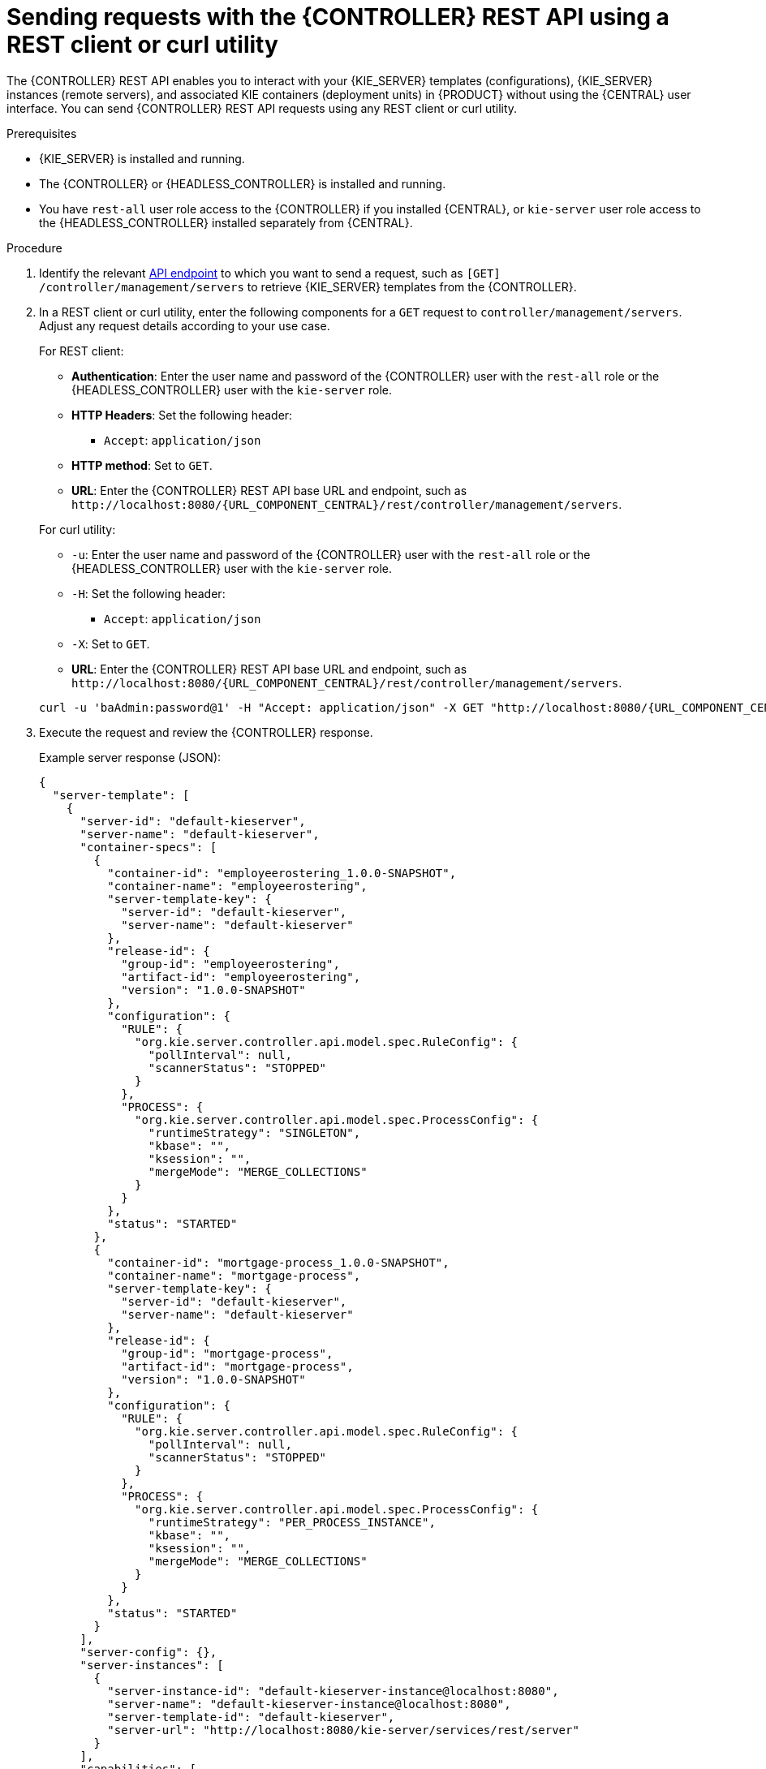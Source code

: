 [id='controller-rest-api-requests-proc_{context}']
= Sending requests with the {CONTROLLER} REST API using a REST client or curl utility

The {CONTROLLER} REST API enables you to interact with your {KIE_SERVER} templates (configurations), {KIE_SERVER} instances (remote servers), and associated KIE containers (deployment units) in {PRODUCT} without using the {CENTRAL} user interface. You can send {CONTROLLER} REST API requests using any REST client or curl utility.

.Prerequisites
* {KIE_SERVER} is installed and running.
* The {CONTROLLER} or {HEADLESS_CONTROLLER} is installed and running.
* You have `rest-all` user role access to the {CONTROLLER} if you installed {CENTRAL}, or `kie-server` user role access to the {HEADLESS_CONTROLLER} installed separately from {CENTRAL}.

.Procedure
. Identify the relevant xref:controller-rest-api-endpoints-ref_kie-apis[API endpoint] to which you want to send a request, such as `[GET] /controller/management/servers` to retrieve {KIE_SERVER} templates from the {CONTROLLER}.
. In a REST client or curl utility, enter the following components for a `GET` request to `controller/management/servers`. Adjust any request details according to your use case.
+
--
For REST client:

* *Authentication*: Enter the user name and password of the {CONTROLLER} user with the `rest-all` role or the {HEADLESS_CONTROLLER} user with the `kie-server` role.
* *HTTP Headers*: Set the following header:
** `Accept`: `application/json`
* *HTTP method*: Set to `GET`.
* *URL*: Enter the {CONTROLLER} REST API base URL and endpoint, such as `\http://localhost:8080/{URL_COMPONENT_CENTRAL}/rest/controller/management/servers`.


For curl utility:

* `-u`: Enter the user name and password of the {CONTROLLER} user with the `rest-all` role or the {HEADLESS_CONTROLLER} user with the `kie-server` role.
* `-H`: Set the following header:
** `Accept`: `application/json`
* `-X`: Set to `GET`.
* *URL*: Enter the {CONTROLLER} REST API base URL and endpoint, such as `\http://localhost:8080/{URL_COMPONENT_CENTRAL}/rest/controller/management/servers`.

[source,subs="attributes+"]
----
curl -u 'baAdmin:password@1' -H "Accept: application/json" -X GET "http://localhost:8080/{URL_COMPONENT_CENTRAL}/rest/controller/management/servers"
----
--

. Execute the request and review the {CONTROLLER} response.
+
--
Example server response (JSON):

[source,json]
----
{
  "server-template": [
    {
      "server-id": "default-kieserver",
      "server-name": "default-kieserver",
      "container-specs": [
        {
          "container-id": "employeerostering_1.0.0-SNAPSHOT",
          "container-name": "employeerostering",
          "server-template-key": {
            "server-id": "default-kieserver",
            "server-name": "default-kieserver"
          },
          "release-id": {
            "group-id": "employeerostering",
            "artifact-id": "employeerostering",
            "version": "1.0.0-SNAPSHOT"
          },
          "configuration": {
            "RULE": {
              "org.kie.server.controller.api.model.spec.RuleConfig": {
                "pollInterval": null,
                "scannerStatus": "STOPPED"
              }
            },
            "PROCESS": {
              "org.kie.server.controller.api.model.spec.ProcessConfig": {
                "runtimeStrategy": "SINGLETON",
                "kbase": "",
                "ksession": "",
                "mergeMode": "MERGE_COLLECTIONS"
              }
            }
          },
          "status": "STARTED"
        },
        {
          "container-id": "mortgage-process_1.0.0-SNAPSHOT",
          "container-name": "mortgage-process",
          "server-template-key": {
            "server-id": "default-kieserver",
            "server-name": "default-kieserver"
          },
          "release-id": {
            "group-id": "mortgage-process",
            "artifact-id": "mortgage-process",
            "version": "1.0.0-SNAPSHOT"
          },
          "configuration": {
            "RULE": {
              "org.kie.server.controller.api.model.spec.RuleConfig": {
                "pollInterval": null,
                "scannerStatus": "STOPPED"
              }
            },
            "PROCESS": {
              "org.kie.server.controller.api.model.spec.ProcessConfig": {
                "runtimeStrategy": "PER_PROCESS_INSTANCE",
                "kbase": "",
                "ksession": "",
                "mergeMode": "MERGE_COLLECTIONS"
              }
            }
          },
          "status": "STARTED"
        }
      ],
      "server-config": {},
      "server-instances": [
        {
          "server-instance-id": "default-kieserver-instance@localhost:8080",
          "server-name": "default-kieserver-instance@localhost:8080",
          "server-template-id": "default-kieserver",
          "server-url": "http://localhost:8080/kie-server/services/rest/server"
        }
      ],
      "capabilities": [
        "RULE",
        "PROCESS",
        "PLANNING"
      ]
    }
  ]
}
----
--
. In your REST client or curl utility, send another API request with the following components for a `PUT` request to `/controller/management/servers/{serverId}` to create a new {KIE_SERVER} template. Adjust any request details according to your use case.
+
--
For REST client:

* *Authentication*: Enter the user name and password of the {CONTROLLER} user with the `rest-all` role or the {HEADLESS_CONTROLLER} user with the `kie-server` role.
* *HTTP Headers*: Set the following headers:
** `Accept`: `application/json`
** `Content-Type`: `application/json`
* *HTTP method*: Set to `PUT`.
* *URL*: Enter the {CONTROLLER} REST API base URL and endpoint, such as `\http://localhost:8080/{URL_COMPONENT_CENTRAL}/rest/controller/management/servers/new-kieserver`.
* *Request body*: Add a JSON request body with the configurations for the new {KIE_SERVER} template:

[source,json]
----
{
  "server-id": "new-kieserver",
  "server-name": "new-kieserver",
  "container-specs": [],
  "server-config": {},
  "capabilities": [
    "RULE",
    "PROCESS",
    "PLANNING"
  ]
}
----

For curl utility:

* `-u`: Enter the user name and password of the {CONTROLLER} user with the `rest-all` role or the {HEADLESS_CONTROLLER} user with the `kie-server` role.
* `-H`: Set the following headers:
** `Accept`: `application/json`
** `Content-Type`: `application/json`
* `-X`: Set to `PUT`.
* *URL*: Enter the {CONTROLLER} REST API base URL and endpoint, such as `\http://localhost:8080/{URL_COMPONENT_CENTRAL}/rest/controller/management/servers/new-kieserver`.
* `-d`: Add a JSON request body or file (`@file.json`) with the configurations for the new {KIE_SERVER} template:

[source,subs="attributes+"]
----
curl -u 'baAdmin:password@1' -H "Accept: application/json" -H "Content-Type: application/json" -X PUT "http://localhost:8080/{URL_COMPONENT_CENTRAL}/rest/controller/management/servers/new-kieserver" -d "{ \"server-id\": \"new-kieserver\", \"server-name\": \"new-kieserver\", \"container-specs\": [], \"server-config\": {}, \"capabilities\": [ \"RULE\", \"PROCESS\", \"PLANNING\" ]}"
----

[source,subs="attributes+"]
----
curl -u 'baAdmin:password@1' -H "Accept: application/json" -H "Content-Type: application/json" -X PUT "http://localhost:8080/{URL_COMPONENT_CENTRAL}/rest/controller/management/servers/new-kieserver" -d @my-server-template-configs.json
----
--
. Execute the request and confirm the successful {CONTROLLER} response.
+
If you encounter request errors, review the returned error code messages and adjust your request accordingly.
